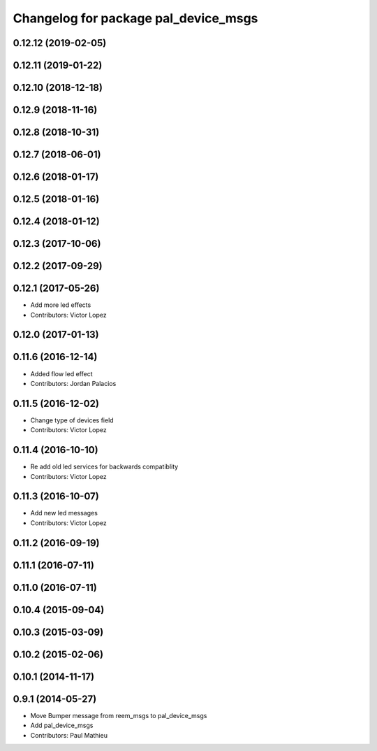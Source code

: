 ^^^^^^^^^^^^^^^^^^^^^^^^^^^^^^^^^^^^^
Changelog for package pal_device_msgs
^^^^^^^^^^^^^^^^^^^^^^^^^^^^^^^^^^^^^

0.12.12 (2019-02-05)
--------------------

0.12.11 (2019-01-22)
--------------------

0.12.10 (2018-12-18)
--------------------

0.12.9 (2018-11-16)
-------------------

0.12.8 (2018-10-31)
-------------------

0.12.7 (2018-06-01)
-------------------

0.12.6 (2018-01-17)
-------------------

0.12.5 (2018-01-16)
-------------------

0.12.4 (2018-01-12)
-------------------

0.12.3 (2017-10-06)
-------------------

0.12.2 (2017-09-29)
-------------------

0.12.1 (2017-05-26)
-------------------
* Add more led effects
* Contributors: Victor Lopez

0.12.0 (2017-01-13)
-------------------

0.11.6 (2016-12-14)
-------------------
* Added flow led effect
* Contributors: Jordan Palacios

0.11.5 (2016-12-02)
-------------------
* Change type of devices field
* Contributors: Victor Lopez

0.11.4 (2016-10-10)
-------------------
* Re add old led services for backwards compatiblity
* Contributors: Victor Lopez

0.11.3 (2016-10-07)
-------------------
* Add new led messages
* Contributors: Victor Lopez

0.11.2 (2016-09-19)
-------------------

0.11.1 (2016-07-11)
-------------------

0.11.0 (2016-07-11)
-------------------

0.10.4 (2015-09-04)
-------------------

0.10.3 (2015-03-09)
-------------------

0.10.2 (2015-02-06)
-------------------

0.10.1 (2014-11-17)
-------------------

0.9.1 (2014-05-27)
------------------
* Move Bumper message from reem_msgs to pal_device_msgs
* Add pal_device_msgs
* Contributors: Paul Mathieu
